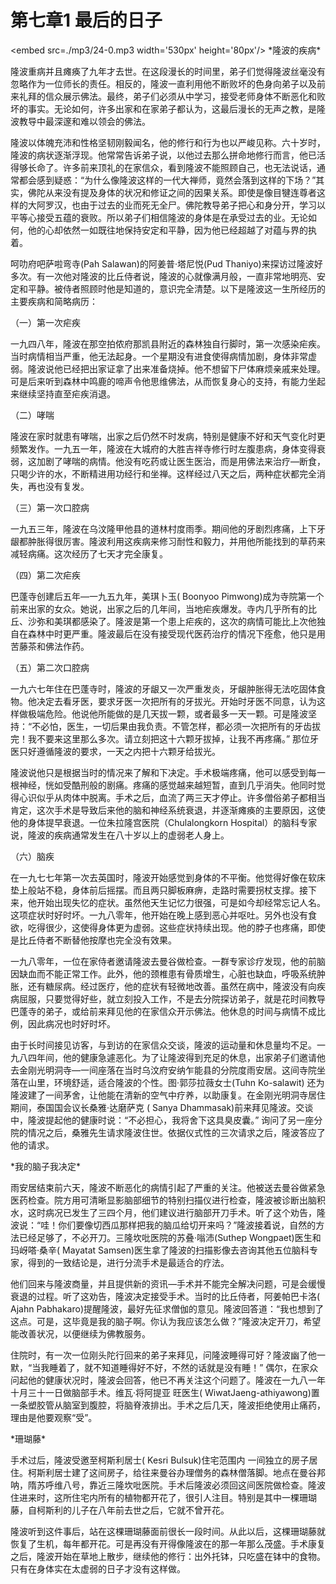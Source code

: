 * 第七章1 最后的日子

<embed src=./mp3/24-0.mp3 width='530px' height='80px'/>
*隆波的疾病* 

隆波重病并且瘫痪了九年才去世。在这段漫长的时间里，弟子们觉得隆波丝毫没有忽略作为一位师长的责任。相反的，隆波一直利用他不断败坏的色身向弟子以及前来礼拜的信众展示佛法。最终，弟子们必须从中学习，接受老师身体不断恶化和败坏的事实。无论如何，许多出家和在家弟子都认为，这最后漫长的无声之教，是隆波教导中最深邃和难以领会的佛法。

隆波以体魄充沛和性格坚韧刚毅闻名，他的修行和行为也以严峻见称。六十岁时，隆波的病状逐渐浮现。他常常告诉弟子说，以他过去那么拼命地修行而言，他已活得够长命了。许多前来顶礼的在家信众，看到隆波不能照顾自己，也无法说话，通常都会感到疑惑：“为什么像隆波这样的一代大禅师，竟然会落到这样的下场？”其实，佛陀从来没有提及身体的状况和修证之间的因果关系。即使是像目犍连尊者这样的大阿罗汉，也由于过去的业而死无全尸。佛陀教导弟子把心和身分开，学习以平等心接受五蕴的衰败。所以弟子们相信隆波的身体是在承受过去的业。无论如何，他的心却依然一如既往地保持安定和平静，因为他已经超越了对蕴与界的执着。

[[./img/24-0.jpeg]]

呵叻府吧萨啦弯寺(Pah Salawan)的阿姜普·塔尼悦(Pud
Thaniyo)来探访过隆波好多次。有一次他对隆波的比丘侍者说，隆波的心就像满月般，一直非常地明亮、安定和平静。被侍者照顾时他是知道的，意识完全清楚。以下是隆波这一生所经历的主要疾病和简略病历：

（一）第一次疟疾 

一九四八年，隆波在那空拍侬府那凯县附近的森林独自行脚时，第一次感染疟疾。当时病情相当严重，他无法起身。一个星期没有进食使得病情加剧，身体非常虚弱。隆波说他已经把出家证拿了出来准备烧掉。他不想留下尸体麻烦亲戚来处理。可是后来听到森林中鸣鹿的啼声令他思维佛法，从而恢复身心的支持，有能力坐起来继续坚持直至疟疾消退。

（二）哮喘 

隆波在家时就患有哮喘，出家之后仍然不时发病，特别是健康不好和天气变化时更频繁发作。一九五一年，隆波在大城府的大胜吉祥寺修行时左腹患病，身体变得衰弱，这加剧了哮喘的病情。他没有吃药或让医生医治，而是用佛法来治疗---断食，只喝少许的水，不断精进用功经行和坐禅。这样经过八天之后，两种症状都完全消失，再也没有复发。

（三）第一次口腔病 

一九五三年，隆波在乌汶隆甲他县的道林村度雨季。期间他的牙剧烈疼痛，上下牙龈都肿胀得很厉害。隆波利用这疾病来修习耐性和毅力，并用他所能找到的草药来减轻病痛。这次经历了七天才完全康复。

（四）第二次疟疾 

巴蓬寺创建后五年---一九五九年，美琪卜玉( Boonyoo
Pimwong)成为寺院第一个前来出家的女众。她说，出家之后的几年间，当地疟疾爆发。寺内几乎所有的比丘、沙弥和美琪都感染了。隆波是第一个患上疟疾的，这次的病情可能比上次他独自在森林中时更严重。隆波最后在没有接受现代医药治疗的情况下痊愈，他只是用苦藤茶和佛法作药。

[[./img/24-1.jpeg]]

（五）第二次口腔病 

一九六七年住在巴蓬寺时，隆波的牙龈又一次严重发炎，牙龈肿胀得无法吃固体食物。他决定去看牙医，要求牙医一次把所有的牙拔光。开始时牙医不同意，认为这样做极端危险。他说他所能做的是几天拔一颗，或者最多一天一颗。可是隆波坚持：“不必怕，医生，一切后果由我负责。不管怎样，都必须一次把所有的牙齿拔完！我不要来这里那么多次。请立刻把这十六颗牙拔掉，让我不再疼痛。”
那位牙医只好遵循隆波的要求，一天之内把十六颗牙给拔光。

隆波说他只是根据当时的情况来了解和下决定。手术极端疼痛，他可以感受到每一根神经，恍如受酷刑般的剧痛。疼痛的感觉越来越短暂，直到几乎消失。他同时觉得心识似乎从肉体中脱离。手术之后，血流了两三天才停止。许多僧俗弟子都相当肯定，这次手术是导致后来他的脑和神经系统衰退，并逐渐瘫痪的主要原因，这使他的身体提早衰退。一位朱拉隆宫医院（Chulalongkorn
Hospital）的脑科专家说，隆波的疾病通常发生在八十岁以上的虚弱老人身上。

（六）脑疾 

在一九七七年第一次去英国时，隆波开始感觉到身体的不平衡。他觉得好像在软床垫上般站不稳，身体前后摇摆。而且两只脚板麻痹，走路时需要拐杖支撑。接下来，他开始出现失忆的症状。虽然他天生记忆力很强，可是如今却经常忘记人名。这项症状时好时坏。一九八零年，他开始在晚上感到恶心并呕吐。另外也没有食欲，吃得很少，这使得身体更为虚弱。这些症状持续出现。他的脖子也疼痛，即使是比丘侍者不断替他按摩也完全没有效果。

一九八零年，一位在家侍者邀请隆波去曼谷做检查。一群专家诊疗发现，他的前脑因缺血而不能正常工作。此外，他的颈椎患有骨质增生，心脏也缺血，呼吸系统肿胀，还有糖尿病。经过医疗，他的症状有轻微地改善。虽然在病中，隆波没有向疾病屈服，只要觉得好些，就立刻投入工作，不是去分院探访弟子，就是花时间教导巴蓬寺的弟子，或给前来拜见他的在家信众开示佛法。他休息的时间与病情不成比例，因此病况也时好时坏。

由于长时间接见访客，与到访的在家信众交谈，隆波的运动量和休息量均不足。一九八四年间，他的健康急遽恶化。为了让隆波得到充足的休息，出家弟子们邀请他去金刚光明洞寺---一间座落在当时乌汶府安纳乍能县的分院度雨安居。这间寺院坐落在山里，环境舒适，适合隆波的个性。图·郭莎拉薇女士(Tuhn
Ko-salawit)
还为隆波建了一间茅舍，让他能在清新的空气中疗养，以助康复。在金刚光明洞寺居住期间，泰国国会议长桑雅·达磨萨克
( Sanya
Dhammasak)前来拜见隆波。交谈中，隆波提起他的健康时说：“不必担心，我将舍下这具臭皮囊。”
询问了另一座分院的情况之后，桑雅先生请求隆波住世。依据仪式性的三次请求之后，隆波答应了他的请求。

[[./img/24-2.jpeg]]

*我的脑子我决定* 

雨安居结束前六天，隆波不断恶化的病情引起了严重的关注。他被送去曼谷做紧急医药检查。院方用可清晰显影脑部细节的特别扫描仪进行检查，隆波被诊断出脑积水，这时病况已发生了三四个月，他们建议进行脑部开刀手术。听了这个劝告，隆波说：“哇！你们要像切西瓜那样把我的脑瓜给切开来吗？”隆波接着说，自然的方法已经足够了，不必开刀。三隆坎吡医院的苏叠·嗡沛(Suthep
Wongpaet)医生和玛岈嗒·桑辛( Mayatat
Samsen)医生拿了隆波的扫描影像去咨询其他五位脑科专家，得到的一致结论是，进行分流手术是最适合的疗法。

他们回来与隆波商量，并且提供新的资讯---手术并不能完全解决问题，可是会缓慢衰退的过程。听了这劝告，隆波决定接受手术。当时的比丘侍者，阿姜帕巴卡洛(
Ajahn
Pabhakaro)提醒隆波，最好先征求僧伽的意见。隆波回答道：“我也想到了这点。可是，这毕竟是我的脑子啊。你认为我应该怎么做？”隆波决定开刀，希望能改善状况，以便继续为佛教服务。

住院时，有一次一位刚头陀行回来的弟子来拜见，问隆波睡得可好？隆波幽了他一默，“当我睡着了，就不知道睡得好不好，不然的话就是没有睡！”
偶尔，在家众问起他的健康状况时，隆波会回答，他已不再关注这个问题了。隆波在一九八一年十月三十一日做脑部手术。维瓦·将阿提亚
旺医生(
WiwatJaeng-athiyawong)置一条塑胶管从脑室到腹腔，将脑脊液排出。手术之后几天，隆波拒绝使用止痛药，理由是他要观察“受”。

*珊瑚藤* 

手术过后，隆波受邀至柯斯利居士( Kesri Bulsuk)住宅范围内
一间独立的房子居住。柯斯利居士建了这间房子，给往来曼谷办理僧务的森林僧落脚。地点在曼谷邦呐，隋苏呼维八号，靠近三隆坎吡医院。手术后隆波必须回这间医院做检查。隆波住进来时，这所住宅内所有的植物都开花了，很引人注目。特别是其中一棵珊瑚藤，自柯斯利的儿子在八年前去世之后，它就不曾开花。

隆波听到这件事后，站在这棵珊瑚藤面前很长一段时间。从此以后，这棵珊瑚藤就恢复了生机，每年都开花。可是再没有开得像隆波在的那一年那么茂盛。手术康复之后，隆波开始在草地上散步，继续他的修行：出外托钵，只吃盛在钵中的食物。只有在身体实在太虚弱的日子才没有这样做。

